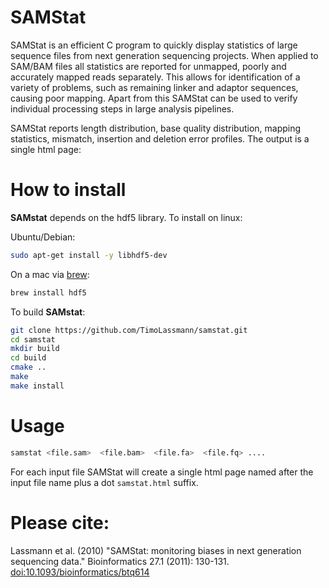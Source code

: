 [[https://github.com/TimoLassmann/samstat/actions/workflows/cmake.yml][https://github.com/TimoLassmann/samstat/actions/workflows/cmake.yml/badge.svg]]
* SAMStat

SAMStat is an efficient C program to quickly display statistics of large
sequence files from next generation sequencing projects. When applied to SAM/BAM
files all statistics are reported for unmapped, poorly and accurately mapped
reads separately. This allows for identification of a variety of problems, such
as remaining linker and adaptor sequences, causing poor mapping. Apart from this
SAMStat can be used to verify individual processing steps in large analysis
pipelines.

SAMStat reports length distribution, base quality distribution, mapping
statistics, mismatch, insertion and deletion error profiles. The output is a
single html page:

[[Image of example output][https://user-images.githubusercontent.com/8110320/175869206-6edcb06d-1afc-42f6-bbb8-16a2a18146f0.png]]

* How to install

*SAMstat* depends on the hdf5 library. To install on linux:

Ubuntu/Debian:

#+begin_src bash :eval never
sudo apt-get install -y libhdf5-dev
#+end_src

On a mac via [[https://brew.sh][brew]]:

#+begin_src bash :eval never
brew install hdf5
#+end_src

To build *SAMstat*: 

#+begin_src bash :eval never 
git clone https://github.com/TimoLassmann/samstat.git
cd samstat
mkdir build
cd build
cmake ..
make
make install 
#+end_src

* Usage

#+begin_src bash :eval never 
samstat <file.sam>  <file.bam>  <file.fa>  <file.fq> .... 
#+end_src

For each input file SAMStat will create a single html page named after the input file name plus a dot =samstat.html= suffix.

* Please cite:

Lassmann et al. (2010) "SAMStat: monitoring biases in next generation sequencing data." Bioinformatics 27.1 (2011): 130-131. [[https://doi.org/10.1093%2Fbioinformatics%2Fbtq614][doi:10.1093/bioinformatics/btq614]]


